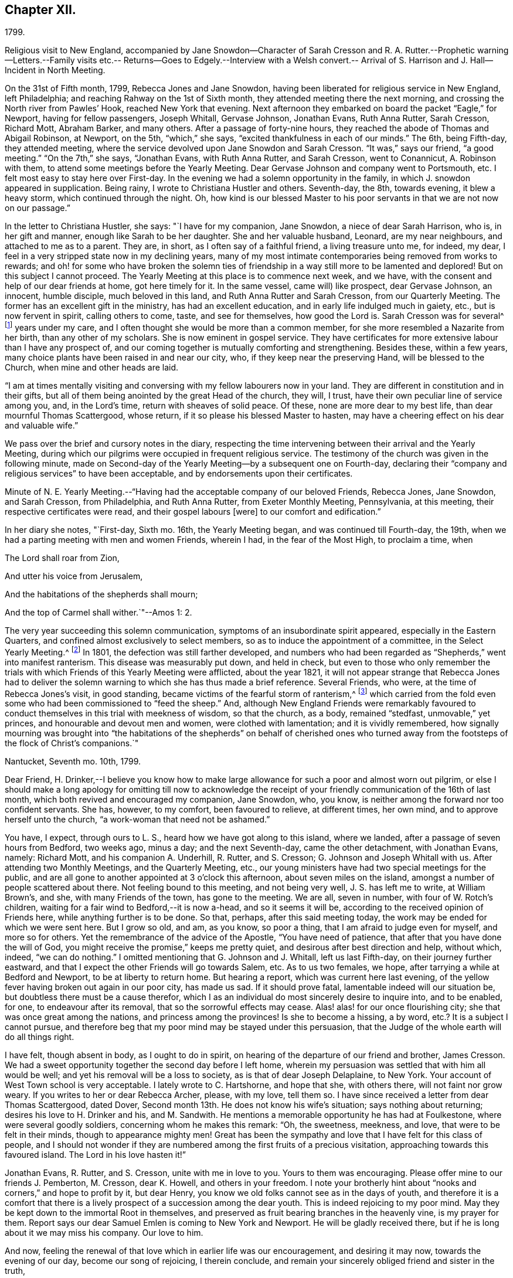== Chapter XII.

1799.

Religious visit to New England,
accompanied by Jane Snowdon--Character of Sarah Cresson and R.
A+++.+++ Rutter.--Prophetic warning--Letters.--Family visits etc.--
Returns--Goes to Edgely.--Interview with a Welsh convert.--
Arrival of S. Harrison and J. Hall--Incident in North Meeting.

On the 31st of Fifth month, 1799, Rebecca Jones and Jane Snowdon,
having been liberated for religious service in New England, left Philadelphia;
and reaching Rahway on the 1st of Sixth month,
they attended meeting there the next morning,
and crossing the North river from Pawles`' Hook, reached New York that evening.
Next afternoon they embarked on board the packet "`Eagle,`" for Newport,
having for fellow passengers, Joseph Whitall, Gervase Johnson, Jonathan Evans,
Ruth Anna Rutter, Sarah Cresson, Richard Mott, Abraham Barker, and many others.
After a passage of forty-nine hours,
they reached the abode of Thomas and Abigail Robinson, at Newport, on the 5th,
"`which,`" she says, "`excited thankfulness in each of our minds.`"
The 6th, being Fifth-day, they attended meeting,
where the service devolved upon Jane Snowdon and Sarah Cresson.
"`It was,`" says our friend, "`a good meeting.`"
"`On the 7th,`" she says, "`Jonathan Evans, with Ruth Anna Rutter, and Sarah Cresson,
went to Conannicut, A. Robinson with them,
to attend some meetings before the Yearly Meeting.
Dear Gervase Johnson and company went to Portsmouth, etc.
I felt most easy to stay here over First-day.
In the evening we had a solemn opportunity in the family,
in which J. snowdon appeared in supplication.
Being rainy, I wrote to Christiana Hustler and others.
Seventh-day, the 8th, towards evening, it blew a heavy storm,
which continued through the night.
Oh, how kind is our blessed Master to his poor
servants in that we are not now on our passage.`"

In the letter to Christiana Hustler, she says: "`I have for my companion, Jane Snowdon,
a niece of dear Sarah Harrison, who is, in her gift and manner,
enough like Sarah to be her daughter.
She and her valuable husband, Leonard, are my near neighbours,
and attached to me as to a parent.
They are, in short, as I often say of a faithful friend, a living treasure unto me,
for indeed, my dear, I feel in a very stripped state now in my declining years,
many of my most intimate contemporaries being removed from works to rewards;
and oh! for some who have broken the solemn ties of friendship
in a way still more to be lamented and deplored!
But on this subject I cannot proceed.
The Yearly Meeting at this place is to commence next week, and we have,
with the consent and help of our dear friends at home, got here timely for it.
In the same vessel, came will) like prospect, dear Gervase Johnson, an innocent,
humble disciple, much beloved in this land, and Ruth Anna Rutter and Sarah Cresson,
from our Quarterly Meeting.
The former has an excellent gift in the ministry, has had an excellent education,
and in early life indulged much in gaiety, etc., but is now fervent in spirit,
calling others to come, taste, and see for themselves, how good the Lord is.
Sarah Cresson was for several^
footnote:[It may perhaps be acceptable to some of our readers,
to see a brief notice of the worthy Friend of whom Rebecca
Jones bears the above testimony.
{footnote-paragraph-split}
Ruth
Anna Rutter was descended from parents of considerable wealth,
and highly respectable character, in the view of the world.
They were not in profession with Friends,
and this daughter received what was no doubt then considered a liberal education,
including the accomplishments of fashionable life.
But at an early period,
her mind became deeply and solemnly impressed with
considerations respecting her future condition.
The gayeties of the world soon lost their attractive influence,
and she became solicitous, above all other considerations,
to seek and to purchase the pearl of great price, the favour of her Redeemer,
whatever it might cost.
Her father, though he felt and manifested a tender attachment to her,
yet not comprehending the nature or depth of her exercises,
made her way for a time more trying than it otherwise would have been.
But the rectitude of her conduct, her filial regard to her parents,
and the steadiness with which she adhered to the course to which she felt herself called,
at length overcame all opposition,
and procured from her parents and connections a degree of love
and respect which could have been obtained in no other way.
Having passed through a series of preparatory baptisms,
she came forth acceptably in the ministry,
about the twenty-second year of her age.
{footnote-paragraph-split}
Among the Friends
who attended the Yearly Meeting during the prevalence of the Yellow Fever,
in 1798, Hannah, the wife of Jacob Lindley, was one.
She was a valuable minister, and in almost all respects, a very superior woman.
Soon after her return from Philadelphia, she was seized with the prevailing epidemic,
and in a few days removed from works to rewards.
About two years after this event,
Jacob Lindley and Ruth Anna Kutter were united in marriage, and she, in consequence,
removed within the limits of the Western Quarterly Meeting,
where she continued to reside during the remainder of her days,
respected and beloved by those who knew her, and were capable of appreciating her worth.
Being, from early life, of a delicate constitution,
she spent the latter portion of her days chiefly at and near home.
While her strength was equal to the exertion,
she continued to attend the meeting to which she belonged,
where her voice was not infrequently, sweetly, though feebly raised,
in advocacy of the cause to which she had dedicated the morning of her day.
In the autumn of 1810, after a decline of several months,
she was quietly released from the pains of mortality,
being in the forty-third year of her age.--Editor of Friend`'s Review.]
years under my care, and I often thought she would be more than a common member,
for she more resembled a Nazarite from her birth, than any other of my scholars.
She is now eminent in gospel service.
They have certificates for more extensive labour than I have any prospect of,
and our coming together is mutually comforting and strengthening.
Besides these, within a few years,
many choice plants have been raised in and near our city, who,
if they keep near the preserving Hand, will be blessed to the Church,
when mine and other heads are laid.

"`I am at times mentally visiting and conversing
with my fellow labourers now in your land.
They are different in constitution and in their gifts,
but all of them being anointed by the great Head of the church, they will, I trust,
have their own peculiar line of service among you, and, in the Lord`'s time,
return with sheaves of solid peace.
Of these, none are more dear to my best life, than dear mournful Thomas Scattergood,
whose return, if it so please his blessed Master to hasten,
may have a cheering effect on his dear and valuable wife.`"

We pass over the brief and cursory notes in the diary,
respecting the time intervening between their arrival and the Yearly Meeting,
during which our pilgrims were occupied in frequent religious service.
The testimony of the church was given in the following minute,
made on Second-day of the Yearly Meeting--by a subsequent one on Fourth-day,
declaring their "`company and religious services`" to have been acceptable,
and by endorsements upon their certificates.

Minute of N. E. Yearly Meeting.--"`Having had
the acceptable company of our beloved Friends,
Rebecca Jones, Jane Snowdon, and Sarah Cresson, from Philadelphia, and Ruth Anna Rutter,
from Exeter Monthly Meeting, Pennsylvania, at this meeting,
their respective certificates were read, and their gospel labours +++[+++were]
to our comfort and edification.`"

In her diary she notes, "`First-day, Sixth mo.
16th, the Yearly Meeting began, and was continued till Fourth-day, the 19th,
when we had a parting meeting with men and women Friends, wherein I had,
in the fear of the Most High, to proclaim a time, when

The Lord shall roar from Zion,

And utter his voice from Jerusalem,

And the habitations of the shepherds shall mourn;

And the top of Carmel shall wither.`"--Amos 1: 2.

The very year succeeding this solemn communication,
symptoms of an insubordinate spirit appeared, especially in the Eastern Quarters,
and confined almost exclusively to select members,
so as to induce the appointment of a committee, in the Select Yearly Meeting.^
footnote:[This was probably a verbal appointment.
Committees were appointed by the select Y. M. on
account of difficulties in different Quarters,
in 1804, 1809, 1816.
and 1821, which last was continued, by annual appointments, for years,
and about the same time and in reference to the same difficulties,
a committee was appointed by the general Yearly Meeting.
These appointments (although frequently repeated from the date
last mentioned to the present time) do not appear to have ever
assumed the character of a standing committee.]
In 1801, the defection was still farther developed,
and numbers who had been regarded as "`Shepherds,`" went into manifest ranterism.
This disease was measurably put down, and held in check,
but even to those who only remember the trials with
which Friends of this Yearly Meeting were afflicted,
about the year 1821,
it will not appear strange that Rebecca Jones had to deliver the
solemn warning to which she has thus made a brief reference.
Several Friends, who were, at the time of Rebecca Jones`'s visit, in good standing,
became victims of the fearful storm of ranterism,^
footnote:[In this year a valuable minister (who in venerable age is
still alive in the Truth) being on a visit to New England,
found himself religiously drawn to visit a select member,
and he delivered to him.with great plainness of speech,
a close and searching message of warning and rebuke.
The object of his concern, laying his hand upon him in a patronizing manner, replied,
"`Dear young man--be faithful--I desire your encouragement.`"
--His visitor, looking at him with surprise,
said,--"`Surely you have not understood me--I have been endeavouring to convey to you,
that you are one of these wolves in sheep`'s clothing.`"
Unable to bear such plain dealing,
he left the room in a passion--and the character thus given, was,
to the sorrow of his friends, but too clearly illustrated by his subsequent career.]
which carried from the fold even some who had been commissioned to "`feed the sheep.`"
And, although New England Friends were remarkably favoured to
conduct themselves in this trial with meekness of wisdom,
so that the church, as a body, remained "`stedfast, unmovable,`" yet princes,
and honourable and devout men and women, were clothed with lamentation;
and it is vividly remembered,
how signally mourning was brought into "`the habitations of
the shepherds`" on behalf of cherished ones who turned away
from the footsteps of the flock of Christ`'s companions.`"

Nantucket, Seventh mo.
10th, 1799.

Dear Friend,
H+++.+++ Drinker,--I believe you know how to make large
allowance for such a poor and almost worn out pilgrim,
or else I should make a long apology for omitting till now to acknowledge
the receipt of your friendly communication of the 16th of last month,
which both revived and encouraged my companion, Jane Snowdon, who, you know,
is neither among the forward nor too confident servants.
She has, however, to my comfort, been favoured to relieve, at different times,
her own mind, and to approve herself unto the church,
"`a work-woman that need not be ashamed.`"

You have, I expect, through ours to L. S., heard how we have got along to this island,
where we landed, after a passage of seven hours from Bedford, two weeks ago, minus a day;
and the next Seventh-day, came the other detachment, with Jonathan Evans, namely:
Richard Mott, and his companion A. Underhill, R. Rutter, and S. Cresson;
G+++.+++ Johnson and Joseph Whitall with us.
After attending two Monthly Meetings, and the Quarterly Meeting, etc.,
our young ministers have had two special meetings for the public,
and are all gone to another appointed at 3 o`'clock this afternoon,
about seven miles on the island, amongst a number of people scattered about there.
Not feeling bound to this meeting, and not being very well, J. S. has left me to write,
at William Brown`'s, and she, with many Friends of the town, has gone to the meeting.
We are all, seven in number, with four of W. Rotch`'s children,
waiting for a fair wind to Bedford,--it is now a-head, and so it seems it will be,
according to the received opinion of Friends here, while anything further is to be done.
So that, perhaps, after this said meeting today,
the work may be ended for which we were sent here.
But I grow so old, and am, as you know, so poor a thing,
that I am afraid to judge even for myself, and more so for others.
Yet the remembrance of the advice of the Apostle, "`You have need of patience,
that after that you have done the will of God,
you might receive the promise,`" keeps me pretty quiet,
and desirous after best direction and help, without which, indeed, "`we can do nothing.`"
I omitted mentioning that G. Johnson and J. Whitall, left us last Fifth-day,
on their journey further eastward,
and that I expect the other Friends will go towards Salem, etc.
As to us two females, we hope, after tarrying a while at Bedford and Newport,
to be at liberty to return home.
But hearing a report, which was current here last evening,
of the yellow fever having broken out again in our poor city, has made us sad.
If it should prove fatal, lamentable indeed will our situation be,
but doubtless there must be a cause therefor,
which I as an individual do most sincerely desire to inquire into, and to be enabled,
for one, to endeavour after its removal, that so the sorrowful effects may cease.
Alas! alas! for our once flourishing city; she that was once great among the nations,
and princess among the provinces!
Is she to become a hissing, a by word, etc.? It is a subject I cannot pursue,
and therefore beg that my poor mind may be stayed under this persuasion,
that the Judge of the whole earth will do all things right.

I have felt, though absent in body, as I ought to do in spirit,
on hearing of the departure of our friend and brother, James Cresson.
We had a sweet opportunity together the second day before I left home,
wherein my persuasion was settled that with him all would be well;
and yet his removal will be a loss to society, as is that of dear Joseph Delaplaine,
to New York.
Your account of West Town school is very acceptable.
I lately wrote to C. Hartshorne, and hope that she, with others there,
will not faint nor grow weary.
If you writes to her or dear Rebecca Archer, please, with my love, tell them so.
I have since received a letter from dear Thomas Scattergood, dated Dover,
Second month 13th. He does not know his wife`'s situation; says nothing about returning;
desires his love to H. Drinker and his, and M. Sandwith.
He mentions a memorable opportunity he has had at Foulkestone,
where were several goodly soldiers, concerning whom he makes this remark: "`Oh,
the sweetness, meekness, and love, that were to be felt in their minds,
though to appearance mighty men!
Great has been the sympathy and love that I have felt for this class of people,
and I should not wonder if they are numbered
among the first fruits of a precious visitation,
approaching towards this favoured island.
The Lord in his love hasten it!`"

Jonathan Evans, R. Rutter, and S. Cresson, unite with me in love to you.
Yours to them was encouraging.
Please offer mine to our friends J. Pemberton, M. Cresson, dear K. Howell,
and others in your freedom.
I note your brotherly hint about "`nooks and corners,`" and hope to profit by it,
but dear Henry, you know we old folks cannot see as in the days of youth,
and therefore it is a comfort that there is a lively
prospect of a succession among the dear youth.
This is indeed rejoicing to my poor mind.
May they be kept down to the immortal Root in themselves,
and preserved as fruit bearing branches in the heavenly vine, is my prayer for them.
Report says our dear Samuel Emlen is coming to New York and Newport.
He will be gladly received there, but if he is long about it we may miss his company.
Our love to him.

And now, feeling the renewal of that love which in earlier life was our encouragement,
and desiring it may now, towards the evening of our day, become our song of rejoicing,
I therein conclude, and remain your sincerely obliged friend and sister in the truth,

Rebecca Jones

A letter received about this time by Rebecca Jones and J. Snowdon,
contained a message from Samuel Emlen Sr., expressive of his continued gospel fellowship,
and of his trust that their "`experience of the things of God in mercy and salvation,
does in the silence of all flesh often authorize
to hear his own ancient assertion by the Prophet,
You are my witnesses says the Lord, that I am God.
Thus,`" he continued,
"`qualification is derived to publish with the voice of thanksgiving,
and to tell of his own wondrous works, which continue to be not only marvellous,
but unspeakably so, in the eyes of a humblingly baptized remnant, who love him above all,
and sincerely desire that his ever adorable name may be magnified in them, through them,
and upon them, though themselves may be frequently abused even as to dust and ashes.`"

To resume the diary; she proceeds:--"`During the holding of the Yearly meeting,
I had some private religious opportunities, and close labour, and some open service.
So had dear Jane, and Gervasc Johnson, the band of young ministers, etc.`"

On the 20th, they went with William Rotch and other friends, to Bedford.
On the 22nd they had a satisfactory meeting at Long Plains,
and on First-day two labourious meetings at Bedford.
Various meetings are noted,
and the several travellers appear frequently to have diverged in various directions,
and to have occasionally rejoined each other.
"`Dear Jane,`" she notes, "`is in her place, and is helped, from time to time,
in the exercise of her gift, which makes way in the hearts of Friends.
Dear Joseph Whitall has a precious gift, and is much beloved by his friends.`"
Having attended Bedford Monthly meeting, to their comfort,
on the 26th they all went in a packet sloop to Nantucket,
"`where my old friend S. Barney was waiting to see me,
and we mingled tears of thankfulness.`"
Of the Monthly Meeting of Nantucket, and that for the Northern District of Nantucket,
she says: "`both these were seasons of deep exercise and close labour, which, however,
yielded peace to my mind.`"
Rebecca Jones`'s labours on this island were extensive,
and her exercises in the numerous meetings she attended, deep and painful.

"`Seventh month 3rd.--The Quarterly Meeting here ended yesterday.
It was, on the whole, a season of favour, as well as a time of deep exercise throughout;
so that we have fresh occasion to ascribe greatness, with glory,
to our blessed Helper and everlasting Friend.
I don`'t yet see my way for a peaceful escape,
so we must wait in the patience till we can move in the clearness towards Bedford,
and from there take a fresh lookout.
It is no small matter to be brought such a distance from home, and it will be a comfort,
if favoured to get there again, to look back without regret or condemnation.`"

On the 10th, of Seventh month, 1799, they all took packet,
and being driven ashore at Wood`'s Hole, did not reach Bedford till next afternoon.
After several meetings in the vicinity,
she mentioned to her friends on the 13th a weighty
prospect of visiting the families at Bedford,
and received their sympathy and encouragement.
On the 14th, being First-day, she had the afternoon meeting postponed to five o`'clock,
for the more general gathering of the inhabitants:
and next day "`began the arduous task of visiting families in
Bedford,`" accompanied by William Rotch and a female friend.
"`We set out,`" she writes, "`in a low, poor and abused situation of mind,
and were helped through the day by the Father of mercies.`"
They appear to have visited forty-eight families,
and to have been occupied till the 23rd, when, she says,
"`we closed with a sitting with the schools, which were indeed crowning opportunities.
Under the humbling sense of gracious daily help vouchsafed,
our minds were enabled to ascribe the praise to our blessed Shepherd,
who is now and forever worthy.`"

Having completed this service, she was careful not to leave New Bedford prematurely,
"`desiring that the Lord may be pleased to be near us in our return,
even as he condescended to conduct here in safety.`"
She took a solemn leave of Friends at their meeting on Fifth-day the 25th,
"`under the firm belief that if those among them who are mercifully visited,
do not progress in the Christian path,
it will be owing to their not minding the day of small things.`"
That day occurred several "`precious opportunities,`"
and in the evening many young Friends and others,
who convened at the house of her host, William Rotch,
were "`encouraged to dare to stand alone in the most important pursuit.`"
Next morning was a "`uniting melting season`" with many
friends who thronged around her at her lodgings,
and taking leave of them,
our friends proceeded in W. Rotch`'s carriage to T. Robinson`'s at Newport.
At this place she was "`deeply humbled`" in several meetings.
"`Poor Newport!`" she writes, "`yet a small remnant therein claim our sympathy.`"
Although she does not record having entered on a regular family visit,
either here or on Nantucket, yet a memorandum, furnished by a friend,
shows a list of persons visited at each place.

In the evening of Fourth-day, the 31st,
under a prospect of their sailing for home next morning,
several friends visited them at their lodgings,
and being divinely favoured with that influence, which, among Friends,
is significantly called "`a covering,`" Rebecca Jones was engaged in
earnest solicitude that they might "`be prepared to meet,
with suitable resignation, the remaining portion of suffering, which, in divine wisdom,
might be meted out to them,
in order for their increasing sanctification and fitness for an entrance,
when done with time, into the abodes of purity and bliss.`"
Next morning our friends felt most easy to permit the vessel to sail without them,
and again "`had close service`" at meeting.
Next day she notes--"`We were thankful in being with our dear friends at Newport.`"
On Seventh-day, the 3rd of Eighth month, after a parting religious opportunity,
in which J. Snowdon was fervent in prayer,
they embarked with Captain Bliss--but rain coming, the wind shifting,
and the sea becoming very rough, their captain had the candour to propose returning,
after they had, in several hours, progressed but ten miles.

"`Eighth month 4th--First day.--Attended a silent meeting in the morning--
had some service for our blessed Master in the afternoon meeting,
wherein dear Jane was marvellously helped under a mistake of the people,
who rose when she stood up; but, when they became seated, she was strong in the work.
At Samuel Thurston`'s in the evening, a morsel of true bread was handed and broken.
On coming home, we found several young friends,
and I had a word of counsel to administer.`"

"`5th. This being our Quarterly Meeting in Philadelphia,
my mind was much with them there,
and I trust that we may be brought into their remembrance for good.`"

Being still detained by strong head winds,
they attended the Quarterly Meeting at Portsmouth, on the 7th and 8th, which,
Rebecca Jones notes,
"`was large and solemn--in which I was enabled
to be honest in a close and searching testimony,
especially to the young men, a large number of whom where there.`"

On the 9th, attended to the last by many friends,
they went on board "`The Two Sisters,`" where,
having dinner sent them from T. Robinson`'s, they all partook together in love,
after which ensued a renewed and tender leave taking,
and Rebecca Jones finally left the New England shore,
where resided many to whom she was bound in close affection.
On the 14th, they crossed the North river, having the company of Stephen Grellet,
to Rahway, where they met Jonathan Evans, R. A. Rutter, and S. Cresson,
"`and we were,`" Rebecca Jones says, "`mutually glad on seeing each other,
after a separation of several weeks for the work`'s sake.
They proceeded homewards next morning, and we stayed to attend the Quarterly Meeting.
On the 16th came dear S. Smith, R. Wright, etc.--Oh how iron still sharpens iron!
In the select Quarterly Meeting this day, some very painful exercise was experienced;
the result was, that S. Smith had the Select members for Shrewsbury together,
and desired R. Wright, J. Snowdon, and myself, might be present.
He relieved his mind.`"

After attending Quarterly Meeting, and the meetings on First-day,
our friends proceeded homeward, pausing at Brunswick, at R. White`'s near Princeton,
at Bristol, Frankford, etc., and reached Philadelphia,
where great alarm respecting the yellow fever prevailed.
"`I was greatly fatigued,`" she says, "`poor in health,
also in great exercise of mind on coming into our poor city;
yet humbly thankful for Divine help and preservation,
which we had abundantly experienced in this trying journey,
having travelled near one thousand miles, and been from home near three months.
In a sense of the Lord`'s goodness, we had gratefully to acknowledge,
hitherto the Lord has helped us!
Blessed forever be his high and holy name!`"

The fever continuing in Philadelphia, she complied, on the 23rd,
with an invitation to visit her friends at Edgely.
To this salubrious retreat she was followed with
abundant evidences of the love of her friends;
many thronging from the city and vicinity to enjoy the rich treat of her companionship.
Rejoicing with those who rejoiced, and sympathizing with the weepers,
her lively feelings alternated as her suffering friends and
acquaintances were raised from the bed of languishing,
or removal from the mutations of time.

Being much confided in, on account of her wisdom, energy and benevolence,
she was selected by numbers as their almoner,
and about this date we perceive notes of sums lodged in her hands by
fourteen individuals "`for the relief of the worthy poor.`"
From the fund thus created, her own contribution was not withheld.

On the 25th of Eighth month, she mentions a painful season,
in service at Germantown Meeting,
and Catharine Howell notes that it was "`opened by a young man; but Rebecca Jones,
like a skilful workman,
waited till the flocks were gathered before attempting to water them.
She then recommended our being quiet, and minding our own business,
and urged those to whom, at the eleventh hour, a gracious invitation was extended,
to double their diligence.`"

9 Mo. 9th--1799. "`A friend informs me that he
finds that in '93--in the date of 7th day last,
there were but 18 deaths--but by the returns made last 7th day,
there were 31. So that we cannot yet promise what
progress the disease may make after this time.
Oh, tis indeed an awful time!--May we all so bow in this the day of renewed judgment,
as renewedly to experience the joyful return of
the day of mercy and of God`'s salvation.`"

On the afternoon of Ninth month 13th,
she drove into the lawn of her friend Thomas Fisher, near Germantown.
A Welchman, who was engaged in levelling the gravel way,
caught a glimpse of our friend as she alighted, and,
leaning on his spade he stood earnestly gazing at her,
till satisfied at length in his joyous recognition, he threw down his implements,
ran to her, and, taking her by both hands, exclaimed enthusiastically,
"`Yes--'`tis her!-- '`tis her!--'`tis Rebarka Jones!`"
She shook his hand kindly, remarking, "`I do not recollect you.`"
"`Why doesn`'t ya?`"
he replied in surprise--"`You and Sarah Grubb had an
appointed meeting at +++[+++a market town in Wales,
not remembered.]
"`I thought I would go and hear what the Quaker woman could say.
Why, don`'t ya remember me?`"
he continued with increased earnestness--"`Why I sat facing ya,
and you looked at me all the time you were preaching!
And oh! a brave meeting it was!`"

T+++.+++ Fisher, and our informant listened with much interest.
This man was a convert of Rebecca Jones,
and the communication referred to having reached the witness in his breast,
he had supposed himself to be as much the object of her special notice and observation,
as he was of that Divine love which had made her the instrument of good to his soul.
Being thus awakened, he became an attender of Friends`' meetings, and was,
before leaving his own country, received into membership.
He had never seen Rebecca Jones except on the above occasion; but,
after the interview now narrated, she frequently noticed him.

On the 15th, (First day,) T. Fisher took her to Frankford Meeting,
which she notes as "`a large and solemn meeting, many citizens attending.
N+++.+++ Waln much favoured upon the subject of the preparation of wills.`"
On sixth day following, though indisposed, she went through a storm to Germantown Meeting.
"`I sat meeting with pain,`" she says, "`yet I was glad that I was there,
having a word of encouragement to the few who were present.
Ralph Smith departed quietly this morning at his son Benjamin`'s, in a good old age.
He had been lately received a member in our North Meeting; seemed in a happy,
resigned state,
and for near eighteen months was in the belief that he should die about this time,
and had told his children so.
Surely he must have been divinely favoured with such an intimation.
On the evening of this note,
Rebecca Jones and her friends at Edgely were conversing about Ralph Smith,
when some one said that this was the day which R. S. thought that he would not survive.
His presentiment being generally known among his friends.

Her own religious communications are rarely mentioned in her notes,
even when she records those of other labourers;
and we find from other sources that she was often engaged in a remarkable manner,
when from the mention of the occasion in her diary,
we might infer that her part of the work had been in silence.

During her tarriance in the neighbourhood of Germantown,
she made frequent visits of sympathy to the sick and afflicted in which, at times,
she was enabled to communicate to them of those unsearchable riches
which alone could be of avail to them in their extremity.
Her daily entries frequently concluded with,
"`Read the scriptures in the evening;`" and the frame of her mind is
instructively indicated by the following memorandum--"`Lord keep and
preserve us humble and watchful,
is my constant prayer!`"

At Germantown Meeting, Tenth month 6th,
she was led to speak instructively on the happy
state of those who had the Lord for their friend;
who would not forsake them in the time of their trouble,
but would be to them nearer than a brother.
On the 9th she says, "`This day, and the rest of the week,
I was under deep exercise on account of a beloved sister in Ireland.`"
Sixth day, the 11th,
"`Being the anniversary of my being taken with the yellow fever in '93,
my soul was solemnly humbled before the Lord, for his unmerited mercy under that trial.`"

Edgely Farm, Tenth month 19th, 1799.

My Moved friend, Martha Allinson,--Many times during my sojourning here,
under the hospitable roof of my dear friend, Catherine Howell,
have I thought of my dear friends at Burlington,
and reflected on the time spent with you and
yours last year on a similar affecting occasion,
with the desire to salute you with a few lines by way
of affectionate enquiry after your welfare,
especially as frequent reports have announced the
indisposition of our valued friend and brother,
Samuel Emlen.
Be assured that my former intentions, as well as the present sensation of love,
are truly sincere.
Please offer the salutation of my sisterly affection to Samuel Emlen and his children,
J+++.+++ Hoskins and his family, J. and A. Cox, and all your precious flock.

My own health, since returning from New England, has been various,
yet thankfulness covers my mind to the great Author of all good,
that I have been thus kindly accommodated and cared for,
and enabled mostly to attend Germantown Meeting.
I have now a hope, that our citizens who have been scattered abroad,
may be permitted to return in safety, and, oh says my soul, that we, myself especially,
may return with fervent and renewed desires,
to walk more humbly in the path of obedience to the law and commandments of Him who
is indeed justly styled "`the dread of nations,`" and "`Prince of Peace;`" that so,
further chastisement for disobedience and ingratitude may not become necessary.

We have cause for thankfulness that our beloved friends Sarah Harrison and John Hall,
have arrived in safety.
They have left Thomas Scattergood behind in the field of deep exercise.

I have made several attempts to visit Westtown School, but as yet have not effected it;
however, I hear that they are all pretty well.
May you and I, dear Martha, through all our trials and conflicts,
be enabled to hold out in faith and patience unto the end,
and finally obtain an admission into that rest which is undisturbed and full of glory,
is the desire of your affectionate friend,

Rebecca Jones

She returned, 10th Mo. 25th to her home in Brook`'s Court,
which was in those days characterized by neatness and beauty,
and afforded a most desirable residence.
Those who do not remember the character of this Court more than thirty years ago,
would be likely to regard as extravagant the language
of those who describe it as it really was.

The several branches of the family from whom it took its name and who then occupied it,
were on terms of the pleasantest intimacy with Rebecca Jones.
One of these, Lydia Brook, was especially beloved by her,
and is remembered by the Compiler as a lady of extraordinary loveliness.
"`Indeed she is a precious woman,`" said our friend.
One of the few survivors of the Brook family recently visited the Court,--
and as she stood before the house of Rebecca Jones (then in process of
demolition) the dear voice of its illustrious occupant seemed to salute her,
in these lines, which she had taught to her as she stood in infancy beside her knee.

 "`Give first to God the flower of your youth--

Take for your guide the blessed -word of Truth--

Adorn your soul with Grace--prize Wisdom more

Than all the pearls upon the Indian shore.`"

There are still many who, who in reference to the subject of our memoir,
can apply the words, "`She being dead yet speaks.`"

Her beloved friends Sarah Harrison and John Hall, having previously arrived from England,
"`the next day,`" she says, "`after I got home, I went down to Thomas Harrison`'s,
where dear Sarah received me with open arms.
Language failed us for a space,
and we silently mingled tears of tender affection to each other,
and of gratitude to the Father of Mercies, in the humbling persuasion,
that during a separation of seven years,
in which time we had been closely and variously tried,
we had been upheld and sustained by the special mercy
and goodness of our holy Head and High Priest,
who now on rejoining, enabled us to set up our Ebenezer.
John Hall, who, on seeing me enter T. Harrison`'s parlour, knew me instantly,
felt like a beloved brother.
He stayed a few weeks in our city, passing his time in our meeting,
mostly in a silent travail; and proceeded on a journey southward,
being accommodated with Stephen Grellet, a steady young minister, for companion.
Dear Sarah Harrison appears in possession of the blessed reward of peace.`"

One First-day morning, in the North Meeting,
a meek spirited and valuable woman Friend arose, and having stood for some minutes,
Rebecca Jones also stood up, and remained for a short time, solemnly silent,
neither of them having observed the other,
until Rebecca Jones commenced a very impressive and weighty discourse,
when the former instantly sat down.
Rebecca Jones knew nothing of the circumstance
till it was mentioned to her in the evening,
when she was much affected, even to tears,
fearing lest she might have crushed or hurt a tender
plant of her heavenly Father`'s own right hand planting.
She immediately put on her cloak and bonnet, and went to see the Friend,
who informed her,
that she (Rebecca Jones) had fully expressed the
exercise which had been upon her own mind,
and that she believed that the surrender of her will, in thus standing upon her feet,
had been accepted.

